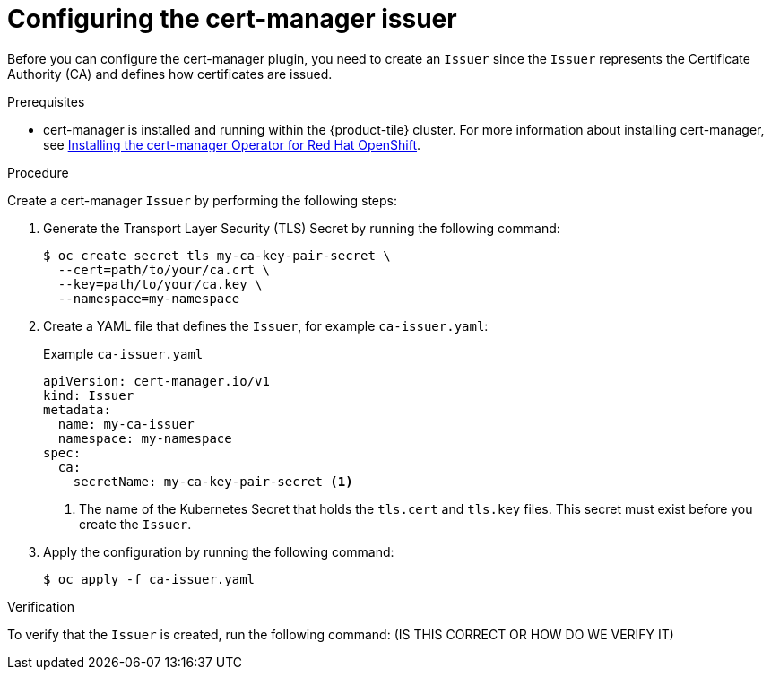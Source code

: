 // Module included in the following assemblies:
//
// * security/zero_trust_workload_identity_manager/zero-trust-manager-upstream-authority plugins.adoc

:_mod-docs-content-type: PROCEDURE
[id="zero-trust-manager-configure-issuer_{context}"]

= Configuring the cert-manager issuer

Before you can configure the cert-manager plugin, you need to create an `Issuer` since the `Issuer` represents the Certificate Authority (CA) and defines how certificates are issued.

.Prerequisites

* cert-manager is installed and running within the {product-tile} cluster. For more information about installing cert-manager, see link:https://docs.redhat.com/en/documentation/openshift_container_platform/4.19/html-single/security_and_compliance/index#cert-manager-operator-install[Installing the cert-manager Operator for Red{nbsp}Hat OpenShift].


.Procedure

Create a cert-manager `Issuer` by performing the following steps:

. Generate the Transport Layer Security (TLS) Secret by running the following command:
+
[source,terminal]
----
$ oc create secret tls my-ca-key-pair-secret \
  --cert=path/to/your/ca.crt \
  --key=path/to/your/ca.key \
  --namespace=my-namespace
----

. Create a YAML file that defines the `Issuer`, for example `ca-issuer.yaml`:
+
.Example `ca-issuer.yaml`
+
[source,yaml]
----
apiVersion: cert-manager.io/v1
kind: Issuer
metadata:
  name: my-ca-issuer
  namespace: my-namespace
spec:
  ca:
    secretName: my-ca-key-pair-secret <1>
----
<1> The name of the Kubernetes Secret that holds the `tls.cert` and `tls.key` files. This secret must exist before you create the `Issuer`.

. Apply the configuration by running the following command:
+
[source, terminal]
----
$ oc apply -f ca-issuer.yaml
----

.Verification
To verify that the `Issuer` is created, run the following command: (IS THIS CORRECT OR HOW DO WE VERIFY IT)